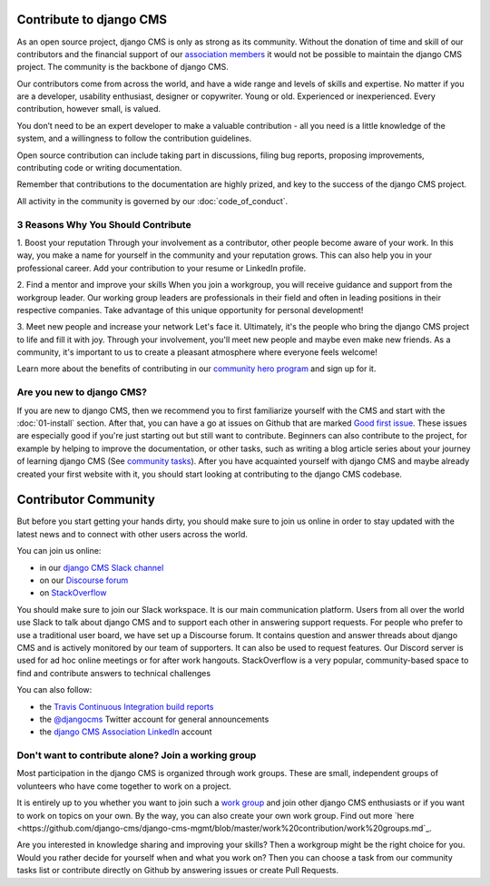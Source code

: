 ..  _development-community:

##################################
Contribute to django CMS
##################################

As an open source project, django CMS is only as strong as its community.
Without the donation of time and skill of our contributors and the financial
support of our `association members <https://www.django-cms.org/en/our-members/>`_
it would not be possible to maintain the django CMS project.
The community is the backbone of django CMS.

Our contributors come from across the world, and have a wide range and
levels of skills and expertise. No matter if you are a developer, usability
enthusiast, designer or copywriter. Young or old. Experienced or inexperienced.
Every contribution, however small, is valued.

You don’t need to be an expert developer to make a valuable contribution - all you need
is a little knowledge of the system, and a willingness to follow the contribution guidelines.

Open source contribution can include taking part in discussions,
filing bug reports, proposing improvements, contributing code or writing documentation.

Remember that contributions to the documentation are highly prized, and key to
the success of the django CMS project.

All activity in the community is governed by our :doc:`code_of_conduct`.

******************************************
3 Reasons Why You Should Contribute
******************************************

1. Boost your reputation
Through your involvement as a contributor, other people become aware of your work.
In this way, you make a name for yourself in the community and your reputation grows. This
can also help you in your professional career. Add your contribution to your resume or LinkedIn profile.

2. Find a mentor and improve your skills
When you join a workgroup, you will receive guidance and support from the workgroup leader.
Our working group leaders are professionals in their field and often in leading positions in
their respective companies. Take advantage of this unique opportunity for personal development!

3. Meet new people and increase your network
Let's face it. Ultimately, it's the people who bring the django CMS project to life and fill it with joy.
Through your involvement, you'll meet new people and maybe even make new friends. As a community,
it's important to us to create a pleasant atmosphere where everyone feels welcome!

Learn more about the benefits of contributing in our `community hero program <https://www.django-cms.org/en/become-community-hero/>`_ and sign up for it.


******************************************
Are you new to django CMS?
******************************************

If you are new to django CMS, then we recommend you to first familiarize yourself with the CMS
and start with the :doc:`01-install` section.
After that, you can have a go at issues on Github that are marked `Good first issue <https://github.com/django-cms/django-cms/labels/good%20first%20issues>`_.
These issues are especially good if you're just starting out but still want to contribute.
Beginners can also contribute to the project, for example by helping to improve the documentation,
or other tasks, such as writing a blog article series about your journey of learning django CMS
(See `community tasks <https://www.django-cms.org/en/community-tasks/>`_).
After you have acquainted yourself with django CMS and maybe already created your first website with it,
you should start looking at contributing to the django CMS codebase.


##################################
Contributor Community
##################################

But before you start getting your hands dirty, you should make sure to join us online in order
to stay updated with the latest news and to connect with other users across the world.

You can join us online:

* in our `django CMS Slack channel <https://www.django-cms.org/slack>`_
* on our `Discourse forum <https://discourse.django-cms.org>`_
* on `StackOverflow <https://stackoverflow.com/questions/tagged/django-cms>`_

You should make sure to join our Slack workspace. It is our main communication platform. Users from all over the world
use Slack to talk about django CMS and to support each other in answering support requests.
For people who prefer to use a traditional user board, we have set up a Discourse forum.
It contains question and answer threads about django CMS and is actively monitored by our team of supporters.
It can also be used to request features.
Our Discord server is used for ad hoc online meetings or for after work hangouts.
StackOverflow is a very popular, community-based space to find and contribute answers to technical challenges


You can also follow:

* the `Travis Continuous Integration build reports <https://travis-ci.com/django-cms/django-cms>`_
* the `@djangocms <https://twitter.com/djangocms>`_ Twitter account for general announcements
* the `django CMS Association LinkedIn <https://www.linkedin.com/company/django-cms-association>`_ account

**********************************************************
Don't want to contribute alone? Join a working group
**********************************************************

Most participation in the django CMS is organized through work groups. These are small,
independent groups of volunteers who have come together to work on a project.

It is entirely up to you whether you want to join such a `work group <https://www.django-cms.org/en/join-work-group/>`_
and join other django CMS enthusiasts or if you want to work on topics on your own.
By the way, you can also create your own work group. Find out more `here <https://github.com/django-cms/django-cms-mgmt/blob/master/work%20contribution/work%20groups.md`_.

Are you interested in knowledge sharing and improving your skills? Then a workgroup might be
the right choice for you. Would you rather decide for yourself when and what you work on? Then you
can choose a task from our community tasks list or contribute directly on Github
by answering issues or create Pull Requests.
